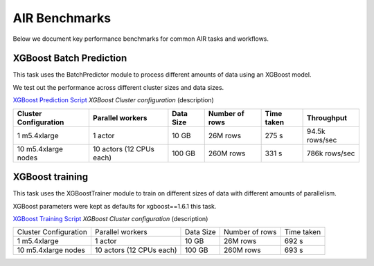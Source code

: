 AIR Benchmarks
==============

Below we document key performance benchmarks for common AIR tasks and workflows.

XGBoost Batch Prediction
------------------------

This task uses the BatchPredictor module to process different amounts of data
using an XGBoost model.

We test out the performance across different cluster sizes and data sizes.

`XGBoost Prediction Script`_
`XGBoost Cluster configuration` (description)

.. TODO: Add script for generating data and running the benchmark.

.. list-table::

    * - **Cluster Configuration**
      - **Parallel workers**
      - **Data Size**
      - **Number of rows**
      - **Time taken**
      - **Throughput**
    * - 1 m5.4xlarge
      - 1 actor
      - 10 GB
      - 26M rows
      - 275 s
      - 94.5k rows/sec
    * - 10 m5.4xlarge nodes
      - 10 actors (12 CPUs each)
      - 100 GB
      - 260M rows
      - 331 s
      - 786k rows/sec


XGBoost training
----------------

This task uses the XGBoostTrainer module to train on different sizes of data
with different amounts of parallelism.

XGBoost parameters were kept as defaults for xgboost==1.6.1 this task.


`XGBoost Training Script`_
`XGBoost Cluster configuration` (description)

.. list-table::

    * - Cluster Configuration
      - Parallel workers
      - Data Size
      - Number of rows
      - Time taken
    * - 1 m5.4xlarge
      - 1 actor
      - 10 GB
      - 26M rows
      - 692 s
    * - 10 m5.4xlarge nodes
      - 10 actors (12 CPUs each)
      - 100 GB
      - 260M rows
      - 693 s



.. _`XGBoost Training Script`: https://github.com/ray-project/ray/blob/a241e6a0f5a630d6ed5b84cce30c51963834d15b/release/air_tests/air_benchmarks/workloads/xgboost_benchmark.py#L40-L58
.. _`XGBoost Prediction Script`: https://github.com/ray-project/ray/blob/a241e6a0f5a630d6ed5b84cce30c51963834d15b/release/air_tests/air_benchmarks/workloads/xgboost_benchmark.py#L63-L71
.. _`XGBoost Cluster configuration`: https://github.com/ray-project/ray/blob/a241e6a0f5a630d6ed5b84cce30c51963834d15b/release/air_tests/air_benchmarks/xgboost_compute_tpl.yaml#L6-L24
